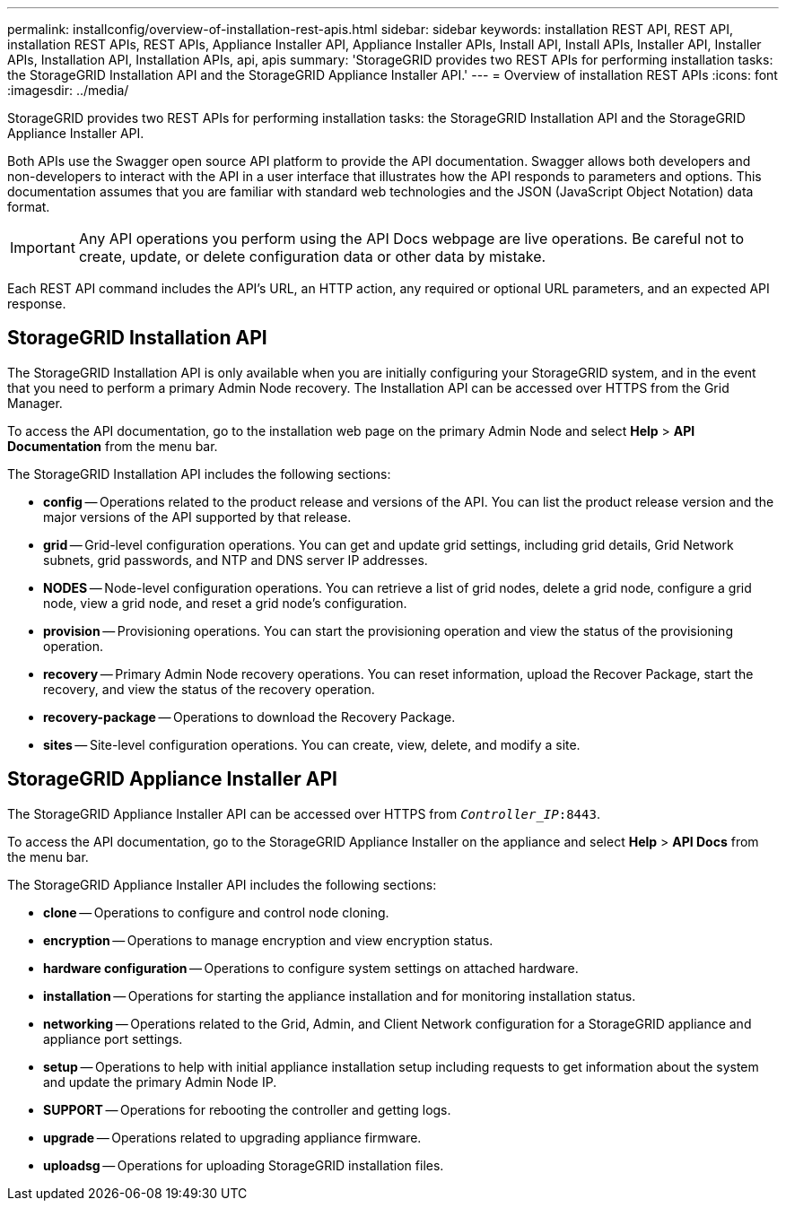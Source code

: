 ---
permalink: installconfig/overview-of-installation-rest-apis.html
sidebar: sidebar
keywords: installation REST API, REST API, installation REST APIs, REST APIs, Appliance Installer API, Appliance Installer APIs, Install API, Install APIs, Installer API, Installer APIs, Installation API, Installation APIs, api, apis
summary: 'StorageGRID provides two REST APIs for performing installation tasks: the StorageGRID Installation API and the StorageGRID Appliance Installer API.'
---
= Overview of installation REST APIs
:icons: font
:imagesdir: ../media/

[.lead]
StorageGRID provides two REST APIs for performing installation tasks: the StorageGRID Installation API and the StorageGRID Appliance Installer API.

Both APIs use the Swagger open source API platform to provide the API documentation. Swagger allows both developers and non-developers to interact with the API in a user interface that illustrates how the API responds to parameters and options. This documentation assumes that you are familiar with standard web technologies and the JSON (JavaScript Object Notation) data format.

IMPORTANT: Any API operations you perform using the API Docs webpage are live operations. Be careful not to create, update, or delete configuration data or other data by mistake.

Each REST API command includes the API's URL, an HTTP action, any required or optional URL parameters, and an expected API response.

== StorageGRID Installation API

The StorageGRID Installation API is only available when you are initially configuring your StorageGRID system, and in the event that you need to perform a primary Admin Node recovery. The Installation API can be accessed over HTTPS from the Grid Manager.

To access the API documentation, go to the installation web page on the primary Admin Node and select *Help* > *API Documentation* from the menu bar.

The StorageGRID Installation API includes the following sections:

* *config* -- Operations related to the product release and versions of the API. You can list the product release version and the major versions of the API supported by that release.
* *grid* -- Grid-level configuration operations. You can get and update grid settings, including grid details, Grid Network subnets, grid passwords, and NTP and DNS server IP addresses.
* *NODES* -- Node-level configuration operations. You can retrieve a list of grid nodes, delete a grid node, configure a grid node, view a grid node, and reset a grid node's configuration.
* *provision* -- Provisioning operations. You can start the provisioning operation and view the status of the provisioning operation.
* *recovery* -- Primary Admin Node recovery operations. You can reset information, upload the Recover Package, start the recovery, and view the status of the recovery operation.
* *recovery-package* -- Operations to download the Recovery Package.
* *sites* -- Site-level configuration operations. You can create, view, delete, and modify a site.

== StorageGRID Appliance Installer API

The StorageGRID Appliance Installer API can be accessed over HTTPS from `_Controller_IP_:8443`.

To access the API documentation, go to the StorageGRID Appliance Installer on the appliance and select *Help* > *API Docs* from the menu bar.

The StorageGRID Appliance Installer API includes the following sections:

* *clone* -- Operations to configure and control node cloning.
* *encryption* -- Operations to manage encryption and view encryption status.
* *hardware configuration* -- Operations to configure system settings on attached hardware.
* *installation* -- Operations for starting the appliance installation and for monitoring installation status.
* *networking* -- Operations related to the Grid, Admin, and Client Network configuration for a StorageGRID appliance and appliance port settings.
* *setup* -- Operations to help with initial appliance installation setup including requests to get information about the system and update the primary Admin Node IP.
* *SUPPORT* -- Operations for rebooting the controller and getting logs.
* *upgrade* -- Operations related to upgrading appliance firmware.
* *uploadsg* -- Operations for uploading StorageGRID installation files.
